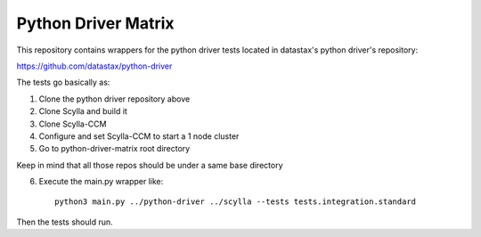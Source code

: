 Python Driver Matrix
====================

This repository contains wrappers for the python driver tests located in datastax's python driver's repository:

https://github.com/datastax/python-driver

The tests go basically as:

1) Clone the python driver repository above
2) Clone Scylla and build it
3) Clone Scylla-CCM
4) Configure and set Scylla-CCM to start a 1 node cluster
5) Go to python-driver-matrix root directory

Keep in mind that all those repos should be under a same base directory

6) Execute the main.py wrapper like::

    python3 main.py ../python-driver ../scylla --tests tests.integration.standard

Then the tests should run.
